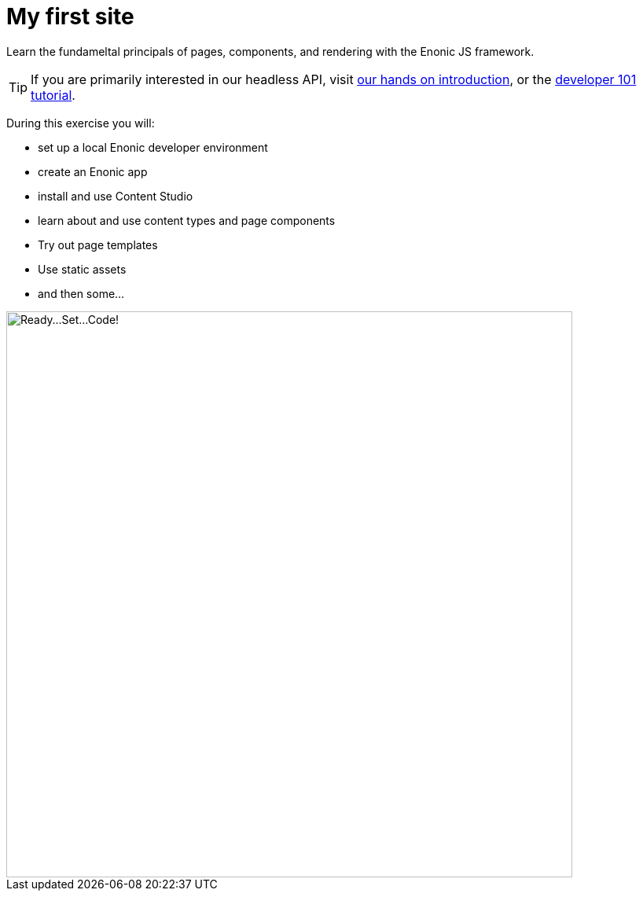 :imagesdir: media/

= My first site

Learn the fundameltal principals of pages, components, and rendering with the Enonic JS framework.

TIP: If you are primarily interested in our headless API, visit https://developer.enonic.com/docs/intro[our hands on introduction], or the https://developer.enonic.com/docs/developer-101[developer 101 tutorial].

During this exercise you will:

* set up a local Enonic developer environment
* create an Enonic app
* install and use Content Studio
* learn about and use content types and page components
* Try out page templates
* Use static assets
* and then some...

image::ready-set-code.svg["Ready...Set...Code!", width=720px]